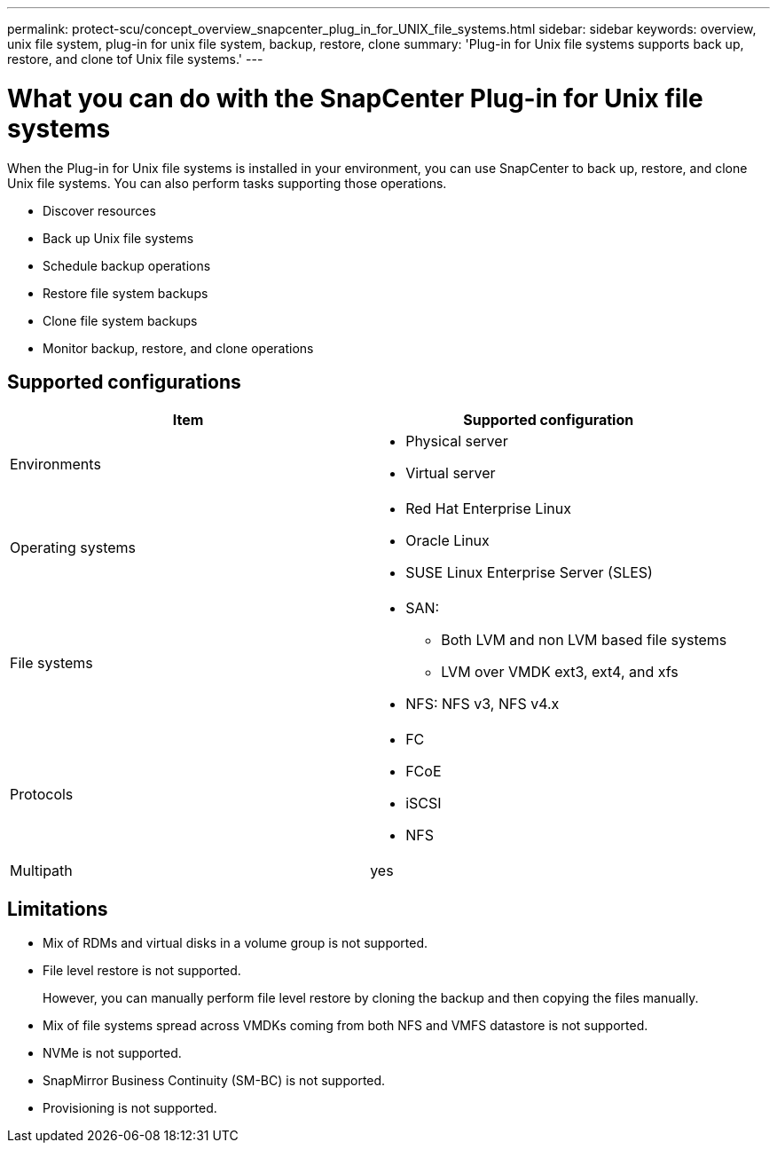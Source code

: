 ---
permalink: protect-scu/concept_overview_snapcenter_plug_in_for_UNIX_file_systems.html
sidebar: sidebar
keywords: overview, unix file system, plug-in for unix file system, backup, restore, clone
summary: 'Plug-in for Unix file systems supports back up, restore, and clone tof Unix file systems.'
---

= What you can do with the SnapCenter Plug-in for Unix file systems
:icons: font
:imagesdir: ../media/

[.lead]
When the Plug-in for Unix file systems is installed in your environment, you can use SnapCenter to back up, restore, and clone Unix file systems. You can also perform tasks supporting those operations.

* Discover resources
* Back up Unix file systems
* Schedule backup operations
* Restore file system backups
* Clone file system backups
* Monitor backup, restore, and clone operations

== Supported configurations

|===
| Item | Supported configuration

a|
Environments
a|
* Physical server
* Virtual server

a|
Operating systems
a|
* Red Hat Enterprise Linux
* Oracle Linux
* SUSE Linux Enterprise Server (SLES)

a|
File systems
a|
* SAN: 
** Both LVM and non LVM based file systems
** LVM over VMDK ext3, ext4, and xfs
* NFS: NFS v3, NFS v4.x

a|
Protocols
a|
* FC
* FCoE
* iSCSI
* NFS

a|
Multipath
a|
yes

|===

== Limitations

* Mix of RDMs and virtual disks in a volume group is not supported.
* File level restore is not supported.
+
However, you can manually perform file level restore by cloning the backup and then copying the files manually.
* Mix of file systems spread across VMDKs coming from both NFS and VMFS datastore is not supported.
* NVMe is not supported.
* SnapMirror Business Continuity (SM-BC) is not supported.
* Provisioning is not supported.
